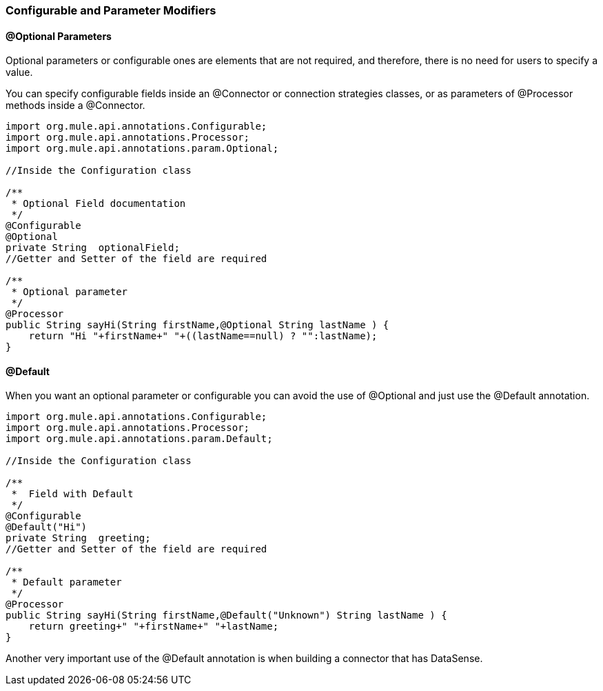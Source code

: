 [[configurable]]
=== Configurable and Parameter Modifiers

==== @Optional Parameters

Optional parameters or configurable ones are elements that are not required, and therefore, there is no need for users to specify a value.

You can specify configurable fields inside an @Connector or connection strategies classes, or as parameters of @Processor methods inside a @Connector.

[source,java]
----
import org.mule.api.annotations.Configurable;
import org.mule.api.annotations.Processor;
import org.mule.api.annotations.param.Optional;

//Inside the Configuration class

/**
 * Optional Field documentation
 */
@Configurable
@Optional
private String  optionalField;
//Getter and Setter of the field are required

/**
 * Optional parameter
 */
@Processor
public String sayHi(String firstName,@Optional String lastName ) {
    return "Hi "+firstName+" "+((lastName==null) ? "":lastName);
}
----

==== @Default

When you want an optional parameter or configurable you can avoid the use of @Optional and just use the @Default annotation.
[source,java]
----
import org.mule.api.annotations.Configurable;
import org.mule.api.annotations.Processor;
import org.mule.api.annotations.param.Default;

//Inside the Configuration class

/**
 *  Field with Default
 */
@Configurable
@Default("Hi")
private String  greeting;
//Getter and Setter of the field are required

/**
 * Default parameter
 */
@Processor
public String sayHi(String firstName,@Default("Unknown") String lastName ) {
    return greeting+" "+firstName+" "+lastName;
}
----

Another very important use of the @Default annotation is when building a connector that has DataSense.

